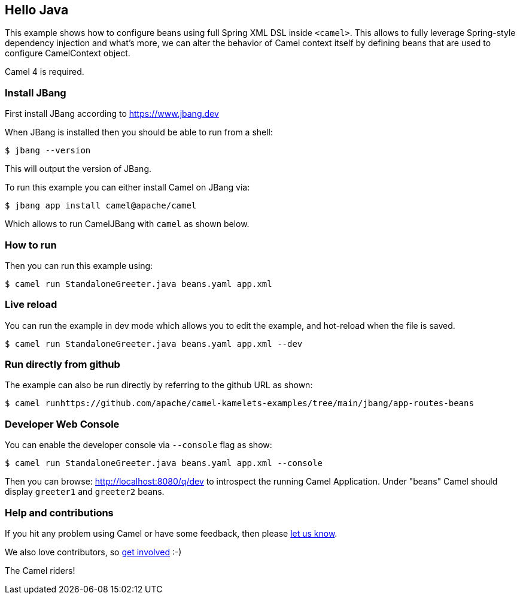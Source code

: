 == Hello Java

This example shows how to configure beans using full Spring XML DSL inside `<camel>`.
This allows to fully leverage Spring-style dependency injection and what's more, we can alter the behavior
of Camel context itself by defining beans that are used to configure CamelContext object.

Camel 4 is required.

=== Install JBang

First install JBang according to https://www.jbang.dev

When JBang is installed then you should be able to run from a shell:

[source,sh]
----
$ jbang --version
----

This will output the version of JBang.

To run this example you can either install Camel on JBang via:

[source,sh]
----
$ jbang app install camel@apache/camel
----

Which allows to run CamelJBang with `camel` as shown below.

=== How to run

Then you can run this example using:

[source,sh]
----
$ camel run StandaloneGreeter.java beans.yaml app.xml
----

=== Live reload

You can run the example in dev mode which allows you to edit the example,
and hot-reload when the file is saved.

[source,sh]
----
$ camel run StandaloneGreeter.java beans.yaml app.xml --dev
----

=== Run directly from github

The example can also be run directly by referring to the github URL as shown:

[source,sh]
----
$ camel runhttps://github.com/apache/camel-kamelets-examples/tree/main/jbang/app-routes-beans
----

=== Developer Web Console

You can enable the developer console via `--console` flag as show:

[source,sh]
----
$ camel run StandaloneGreeter.java beans.yaml app.xml --console
----

Then you can browse: http://localhost:8080/q/dev to introspect the running Camel Application.
Under "beans" Camel should display `greeter1` and `greeter2` beans.


=== Help and contributions

If you hit any problem using Camel or have some feedback, then please
https://camel.apache.org/community/support/[let us know].

We also love contributors, so
https://camel.apache.org/community/contributing/[get involved] :-)

The Camel riders!
